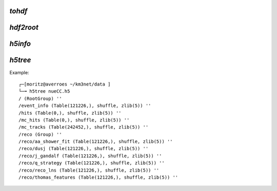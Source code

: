 `tohdf`
~~~~~~~
.. program-output:: tohdf5 --help

`hdf2root`
~~~~~~~~~~
.. program-output:: hdf2root --help

`h5info`
~~~~~~~~

.. program-output:: h5info --help

`h5tree`
~~~~~~~~

.. program-output:: h5tree --help

Example::

    ┌─[moritz@averroes ~/km3net/data ]
    └─╼ h5tree nueCC.h5
    / (RootGroup) ''
    /event_info (Table(121226,), shuffle, zlib(5)) ''
    /hits (Table(0,), shuffle, zlib(5)) ''
    /mc_hits (Table(0,), shuffle, zlib(5)) ''
    /mc_tracks (Table(242452,), shuffle, zlib(5)) ''
    /reco (Group) ''
    /reco/aa_shower_fit (Table(121226,), shuffle, zlib(5)) ''
    /reco/dusj (Table(121226,), shuffle, zlib(5)) ''
    /reco/j_gandalf (Table(121226,), shuffle, zlib(5)) ''
    /reco/q_strategy (Table(121226,), shuffle, zlib(5)) ''
    /reco/reco_lns (Table(121226,), shuffle, zlib(5)) ''
    /reco/thomas_features (Table(121226,), shuffle, zlib(5)) ''

